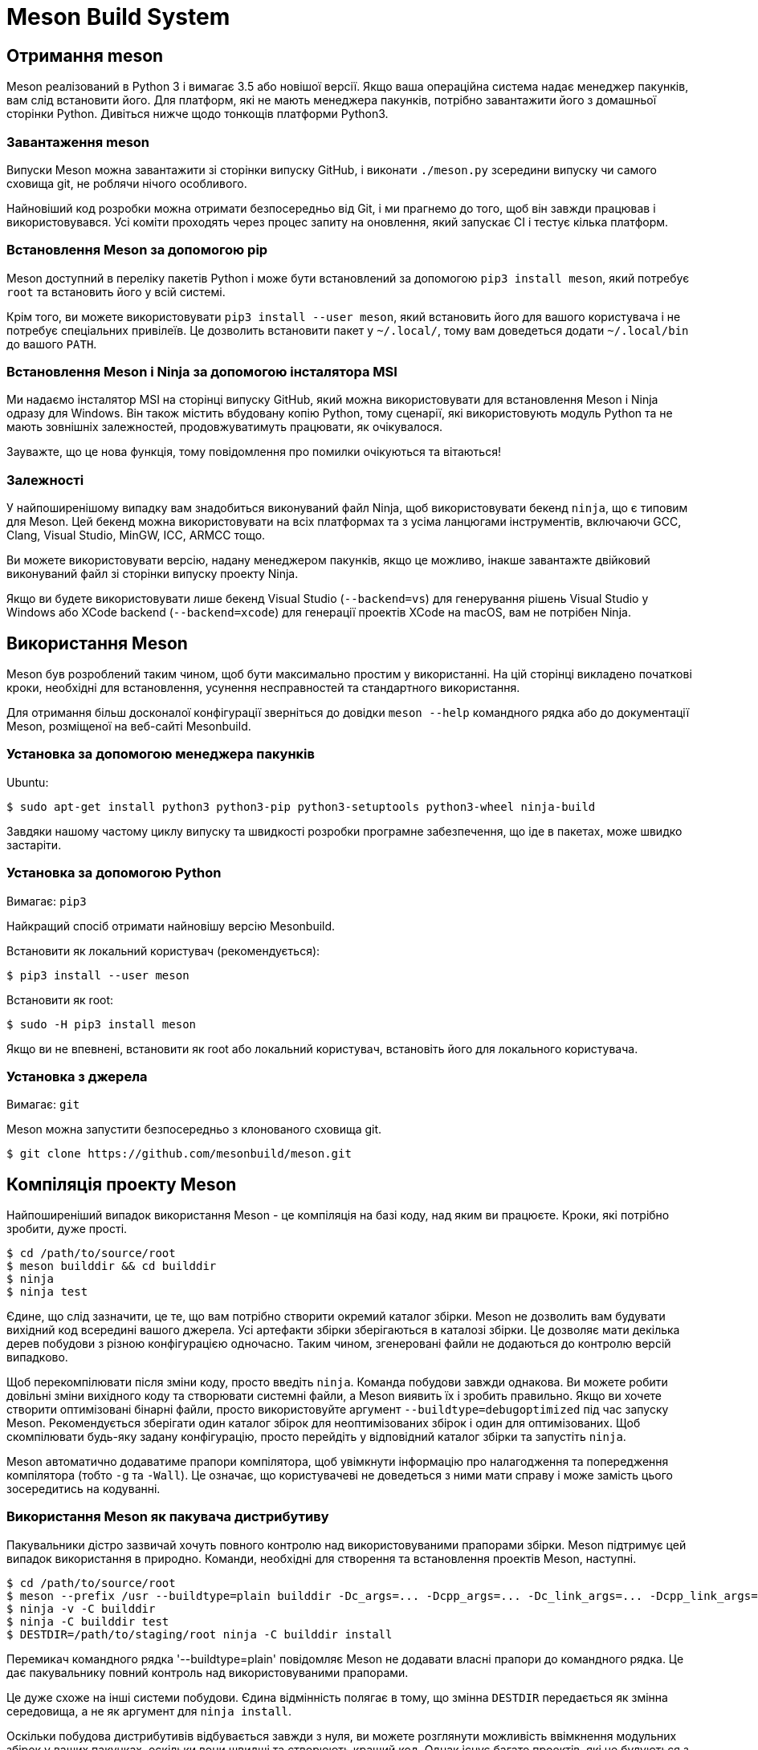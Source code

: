 :ascii-ids:
:doctype: book
:source-highlighter: pygments
:icons: font

= Meson Build System

== Отримання meson

Meson реалізований в Python 3 і вимагає 3.5 або новішої версії. Якщо ваша операційна система надає менеджер пакунків, вам слід встановити його. Для платформ, які не мають менеджера пакунків, потрібно завантажити його з домашньої сторінки Python. Дивіться нижче щодо тонкощів платформи Python3.

=== Завантаження meson

Випуски Meson можна завантажити зі сторінки випуску GitHub, і виконати `./meson.py` зсередини випуску чи самого сховища git, не роблячи нічого особливого.


Найновіший код розробки можна отримати безпосередньо від Git, і ми прагнемо до того, щоб він завжди працював і використовувався. Усі коміти проходять через процес запиту на оновлення, який запускає CI і тестує кілька платформ.

=== Встановлення Meson за допомогою pip

Meson доступний в переліку пакетів Python і може бути встановлений за допомогою `pip3 install meson`, який потребує `root` та встановить його у всій системі.

Крім того, ви можете використовувати `pip3 install --user meson`, який встановить його для вашого користувача і не потребує спеціальних привілеїв. Це дозволить встановити пакет у `~/.local/`, тому вам доведеться додати `~/.local/bin` до вашого `PATH`.

=== Встановлення Meson і Ninja за допомогою інсталятора MSI

Ми надаємо інсталятор MSI на сторінці випуску GitHub, який можна використовувати для встановлення Meson і Ninja одразу для Windows. Він також містить вбудовану копію Python, тому сценарії, які використовують модуль Python та не мають зовнішніх залежностей, продовжуватимуть працювати, як очікувалося.

Зауважте, що це нова функція, тому повідомлення про помилки очікуються та вітаються!

=== Залежності

У найпоширенішому випадку вам знадобиться виконуваний файл Ninja, щоб використовувати бекенд `ninja`, що є типовим для Meson. Цей бекенд можна використовувати на всіх платформах та з усіма ланцюгами інструментів, включаючи GCC, Clang, Visual Studio, MinGW, ICC, ARMCC тощо.

Ви можете використовувати версію, надану менеджером пакунків, якщо це можливо, інакше завантажте двійковий виконуваний файл зі сторінки випуску проекту Ninja.

Якщо ви будете використовувати лише бекенд Visual Studio (`--backend=vs`) для генерування рішень Visual Studio у Windows або XCode backend (`--backend=xcode`) для генерації проектів XCode на macOS, вам не потрібен Ninja.

== Використання Meson

Meson був розроблений таким чином, щоб бути максимально простим у використанні. На цій сторінці викладено початкові кроки, необхідні для встановлення, усунення несправностей та стандартного використання.

Для отримання більш досконалої конфігурації зверніться до довідки `meson --help` командного рядка або до документації Meson, розміщеної на веб-сайті Mesonbuild.

=== Установка за допомогою менеджера пакунків
Ubuntu:

[source,bash]
----
$ sudo apt-get install python3 python3-pip python3-setuptools python3-wheel ninja-build
----

Завдяки нашому частому циклу випуску та швидкості розробки програмне забезпечення, що іде в пакетах, може швидко застаріти.

=== Установка за допомогою Python

Вимагає: `pip3`

Найкращий спосіб отримати найновішу версію Mesonbuild.

Встановити як локальний користувач (рекомендується):

[source,bash]
----
$ pip3 install --user meson
----

Встановити як root:

[source,bash]
----
$ sudo -H pip3 install meson
----

Якщо ви не впевнені, встановити як root або локальний користувач, встановіть його для локального користувача.

=== Установка з джерела

Вимагає: `git`

Meson можна запустити безпосередньо з клонованого сховища git.

[source,bash]
----
$ git clone https://github.com/mesonbuild/meson.git
----

== Компіляція проекту Meson

Найпоширеніший випадок використання Meson - це компіляція  на базі коду, над яким ви працюєте. Кроки, які потрібно зробити, дуже прості.

[source,bash]
----
$ cd /path/to/source/root
$ meson builddir && cd builddir
$ ninja
$ ninja test
----

Єдине, що слід зазначити, це те, що вам потрібно створити окремий каталог збірки. Meson не дозволить вам будувати вихідний код всередині вашого джерела. Усі артефакти збірки зберігаються в каталозі збірки. Це дозволяє мати декілька дерев побудови з різною конфігурацією одночасно. Таким чином, згенеровані файли не додаються до контролю версій випадково.

Щоб перекомпілювати після зміни коду, просто введіть `ninja`. Команда побудови завжди однакова. Ви можете робити довільні зміни вихідного коду та створювати системні файли, а Meson виявить їх і зробить правильно. Якщо ви хочете створити оптимізовані бінарні файли, просто використовуйте аргумент `--buildtype=debugoptimized` під час запуску Meson. Рекомендується зберігати один каталог збірок для неоптимізованих збірок і один для оптимізованих. Щоб скомпілювати будь-яку задану конфігурацію, просто перейдіть у відповідний каталог збірки та запустіть `ninja`.

Meson автоматично додаватиме прапори компілятора, щоб увімкнути інформацію про налагодження та попередження компілятора (тобто `-g` та `-Wall`). Це означає, що користувачеві не доведеться з ними мати справу і може замість цього зосередитись на кодуванні.

=== Використання Meson як пакувача дистрибутиву

Пакувальники дістро зазвичай хочуть повного контролю над використовуваними прапорами збірки. Meson підтримує цей випадок використання в природно. Команди, необхідні для створення та встановлення проектів Meson, наступні.

[source,bash]
----
$ cd /path/to/source/root
$ meson --prefix /usr --buildtype=plain builddir -Dc_args=... -Dcpp_args=... -Dc_link_args=... -Dcpp_link_args=...
$ ninja -v -C builddir
$ ninja -C builddir test
$ DESTDIR=/path/to/staging/root ninja -C builddir install
----

Перемикач командного рядка '--buildtype=plain' повідомляє Meson не додавати власні прапори до командного рядка. Це дає пакувальнику повний контроль над використовуваними прапорами.

Це дуже схоже на інші системи побудови. Єдина відмінність полягає в тому, що змінна `DESTDIR` передається як змінна середовища, а не як аргумент для `ninja install`.

Оскільки побудова дистрибутивів відбувається завжди з нуля, ви можете розглянути можливість ввімкнення модульних збірок у ваших пакунках, оскільки вони швидші та створюють кращий код. Однак існує багато проектів, які не будуються з увімкненими модульними побудовами, тому рішення про використання модульної побудови єдності повинно приймати пакувальник у кожному конкретному випадку.

= Навчальний посібник

Ця сторінка з самого початку показує, як створити визначення побудови Meson для простого проекту. Потім ми розширюємо його на використання зовнішніх залежностей, щоб показати, наскільки легко вони можуть бути інтегровані у ваш проект.

Цей підручник написаний здебільшого для використання в Linux. Це передбачає, що у вас є бібліотеки розвитку GTK, доступні в системі. У таких системах, як Debian, як Ubuntu, їх можна встановити за допомогою наступної команди:

[source,bash]
----
sudo apt install libgtk-3-dev
----

Можна побудувати додаток GUI на інших платформах, таких як Windows та macOS, але вам потрібно встановити необхідні залежності.

== Неквапний початок

Почнемо з найосновніших програм, класичного прикладу hello. Спочатку ми створюємо файл `main.c`, який містить джерело. Це виглядає приблизно так.

[source,c]
----
#include<stdio.h>

int main(int argc, char **argv) {
  printf("Hello there.\n");
  return 0;
}
----

Потім ми створюємо опис збірки Meson і поміщаємо його у файл під назвою `meson.build` у тій самій директорії. Його зміст наступний.

[source,meson]
----
project('tutorial', 'c')
executable('demo', 'main.c')
----

Це все. Зараз ми готові створити нашу програму. Спочатку нам потрібно ініціалізувати збірку, зайшовши у вихідний каталог та видавши наступні команди.

[source,bash]
----
$ meson builddir
----

Ми створюємо окремий каталог збірки, щоб вмістити весь вихід компілятора. Meson відрізняється від інших систем побудови тим, що він не дозволяє будувати серед джерела. Ви завжди повинні створювати окремий каталог збірки. Загальна норма полягає в тому, щоб помістити каталог збірки за замовчуванням у підкаталог вашого вихідного каталогу верхнього рівня.

При запуску Meson він друкує наступний вихід.

----

The Meson build system
 version: 0.13.0-research
Source dir: /home/jpakkane/mesontutorial
Build dir: /home/jpakkane/mesontutorial/builddir
Build type: native build
Project name is "tutorial".
Using native c compiler "ccache cc". (gcc 4.8.2)
Creating build target "demo" with 1 files.
----

Now we are ready to build our code.

[source,bash]
----
$ cd builddir
$ ninja
----

Після цього ми можемо запустити отриманий двійковий файл.

----
$ ./demo

Hello there.
----

Це дає очікуваний вихід.

=== Додавання залежностей

Просто друк тексту трохи старомодний. Давайте оновимо нашу програму, щоб натомість створити графічне вікно. Ми використовуватимемо інструментарій віджетів GTK+. Спочатку ми редагуємо основний файл, щоб використовувати GTK+. Нова версія виглядає приблизно так.

[source,c]
----
#include<gtk/gtk.h>

int main(int argc, char **argv) {
  GtkWidget *win;
  gtk_init(&argc, &argv);
  win = gtk_window_new(GTK_WINDOW_TOPLEVEL);
  gtk_window_set_title(GTK_WINDOW(win), "Hello there");
  g_signal_connect(win, "destroy", G_CALLBACK(gtk_main_quit), NULL);
  gtk_widget_show(win);
  gtk_main();
}
----

Потім ми редагуємо файл Meson, доручаючи йому знаходити та використовувати бібліотеки GTK +.

[source,meson]
----
project('tutorial', 'c')
gtkdep = dependency('gtk+-3.0')
executable('demo', 'main.c', dependencies : gtkdep)
----

Now we are ready to build. The thing to notice is that we do not need to recreate our build directory, run any sort of magical commands or the like. Instead we just type the exact same command as if we were rebuilding our code without any build system changes.
Тепер ми готові будувати. Що потрібно помітити, це те, що нам не потрібно відтворювати наш каталог збирання, запускати будь-які магічні команди тощо. Замість цього ми просто вводимо таку саму команду, як ніби ми перебудовували наш код без будь-яких змін системи побудови.

[source,bash]
----
$ ninja
----

Після того, як ви вперше налаштували каталог збирання, вам більше ніколи не потрібно запускати команду meson. Ви завжди просто запускаєте ніндзя. Meson автоматично визначить, коли ви внесли зміни до створення визначень, і подбає про все, щоб користувачі не піклувалися про них. У цьому випадку виробляється наступний вихід.

----
[1/1] Regenerating build files
The Meson build system
 version: 0.13.0-research
Source dir: /home/jpakkane/mesontutorial
Build dir: /home/jpakkane/mesontutorial/builddir
Build type: native build
Project name is "tutorial".
Using native c compiler "ccache cc". (gcc 4.8.2)
Found pkg-config version 0.26.
Dependency gtk+-3.0 found: YES
Creating build target "demo" with 1 files.
[1/2] Compiling c object demo.dir/main.c.o
[2/2] Linking target demo
----

Зауважте, як Meson помітив, що визначення збірки змінилося і перезапустилося автоматично. Програма тепер готова до запуску:

[source,bash]
----
$ ./demo
----

Це створює наступну програму GUI.
image::gtksample.png[]

== Огляд

Meson - це система побудови, розроблена таким чином, щоб бути максимально зручною для користувачів без шкоди для продуктивності. Основним інструментом для цього є користувацька мова, яку користувач використовує для опису структури своєї збірки. Головними цілями дизайну цієї мови були простота, чіткість і стислість. Багато натхнення було черпано з мови програмування Python, яка вважається дуже читаною, навіть людям, які раніше не програмували на Python.

Іншою основною ідеєю було надання першокласної підтримки сучасних засобів програмування та найкращих практик. Сюди можна віднести такі різні функції, як юніт тестування, звітність про покриття коду, попередньо складені заголовки тощо. Усі ці функції повинні бути негайно доступними для будь-якого проекту, що використовує Meson. Користувачеві не потрібно шукати макроси сторонніх розробників або писати сценарії оболонок, щоб отримати ці функції. Вони повинні просто працювати з коробки.

Ця потужність не повинна надходити за рахунок обмеженої юзабіліті. Багато програмних засобів вимагають неортодоксальних кроків. Поширеним прикладом є те, що спочатку потрібно створити спеціальний інструмент, а потім використовувати цей інструмент, щоб створити більше вихідного коду для створення. Цей функціонал повинен підтримуватися і бути таким же простим у використанні, як і інші частини системи.

=== Термінологія

Meson сліує за загальною структурою інших популярних систем побудови, таких як CMake та GNU Autotools. Це означає, що збірка поділена на два дискретні етапи: кроку `configure` та збірки. Перший крок оглядає систему, перевіряє наявність залежностей та виконує всі інші кроки, необхідні для налаштування збірки. Потім він генерує фактичну систему побудови. Другий крок - це просто виконати цю створену систему складання. Кінцевим результатом є купа цілей збирання, які, як правило, є виконавчі файли, спільні та статичні бібліотеки.

Каталог, який містить вихідний код, називається вихідним каталогом. Відповідно каталог, де записаний вихід, називається каталогом збірки. В інших системах побудови звичайно, щоб ці двоє були однаковими каталогами. Це називається збіркою в джерелі. Випадок, коли каталог збірки є окремим, називається збіркою за межами джерела.

Meson відрізняє від більшості систем збирання те, що він застосовує окремий каталог збірки. Усі файли, створені системою збирання, потрапляють в каталог збірки. Насправді неможливо зробити збірку джерела. Для людей, які звикли будувати всередині свого кодового дерева, це може здатися непотрібним ускладненням. Однак є декілька переваг, як робити лише збірки з джерела. Вони будуть пояснені в наступному розділі.

Коли побудований вихідний код, зазвичай виконується набір юніт тестів. Вони гарантують, що програма працює як слід. Якщо це так, результат збірки можна встановити, після чого він готовий до використання.

== Вбудовані опції

Meson пропонує два типи опцій: параметри збирання, що надаються файлами збірки, та вбудовані параметри, які є або універсальними, базовими, параметрами компілятора.

=== Універсальні опції

Список цих параметрів можна знайти, запустивши `meson --help`. Все це можна встановити, передавши в meson  (він же meson setup) будь-яким із цих способів: `--option=value`, `--option value`, `-Doption=value` або встановивши їх всередині `default_options` для `project()` у вашому `meson.build`.

З історичних причин `--warnlevel` - це аргумент cli для параметра `warning_level`.

Вони також можуть бути відредаговані після налаштування за допомогою `meson configure`.

Параметри встановлення всі відносні до `prefix`, за винятком:

* Коли префікс є `/usr`: за замовчуванням `sysconfdir` встановлене в  `/etc`, `defaultstatedir` за замовчуванням  `/var`, а `sharedstatedir` за замовчуванням `/var/lib`
* Коли префікс `/usr/local`: `defaultstatedir` за замовчуванням `/var/local`, а `sharedstatedir` за замовчуванням до `/var/local/lib`

=== Директорії

|=====
| Опція  | Замовчання | Опис
| prefix | див нижче  | префікс інсталяції
| bindir | bin | директорія виконавчих файлів
| datadir | share | директорія файлів даних
| includedir | include | директорія файлів заголовків
| infodir |	share/info | директорія інфо сторінок
| libdir	| див нижче | директорія бібліотек
| libexecdir | libexec | директорія виконавчих бібліотек
| localedir |	share/locale | директорія даних локалі
| localstatedir |	var | директорія локального стану
| mandir | share/man | директорія man сторінок
| sbindir |	sbin | директорія системних програм
| sharedstatedir | com | директорія незалежних від архітектури даних
| sysconfdir | etc | директорія системних налаштувань
|=====

`prefix` по замовчанню `C:/` на Windows, та `/usr/local` в іншому випадку. Ви завжди повинні перевизначити це значення.

`libdir` автоматично визначається на основі вашої платформи, це має бути правильним під час "природної" компіляції (машина побудови == машина виконання). Для крос-компіляцій meson намагатиметься відгадати правильний `libdir`, але це може бути не точно, особливо в Linux, де різні дистрибутиви мають різні замовчування. Можливо знадобиться `cross` файл, особливо розділ шляхів.

=== Основні опції

Параметри, позначені в таблиці "на кожну машину", встановлюються на кожну машину. Префіксація параметра за допомогою `build.` впливає на конфігурацію машини побудови, тоді як відсутність префіксу впливає на конфігурацію хост-машини. Використання параметра as-is без префікса стосується всіх машин. Наприклад:

`build.pkg_config_path` контролює шляхи, де `pkg-config` для залежностей `native:true` (build machine).

`pkg_config_path` контролює шляхи, де `pkg-config` для залежностей `native:true` (host machine).

|=====
| Опція |Замовчання | Опис | На кожну машину
| auto_features {enabled, disabled, auto} |	auto | Перекриває всі 'auto' можливості | no
| backend {ninja, vs, vs2010, vs2015, vs2017, vs2019, xcode} | ninja | Використати бекенд |	no
| buildtype {plain, debug, debugoptimized, release, minsize, custom} | debug | Тип побудови | no
| debug | true | Налаштування |	no
| default_library {shared, static, both} | shared | Тип бібліотеки | no
| errorlogs |	true | Чи друкувати журнал збійних тестів |	no
| install_umask {preserve, 0000-0777} |	022 | umask для дозволів встановлюваних файлів | no
| layout {mirror,flat} | mirror |	Лейаут директорії побудови | no
| optimization {0, g, 1, 2, 3, s} |	0 | Рівень оптимізації | no
| pkg_config_path {OS поділений шлях} | '' | Додаткові шляхи для pkg-config для пошуку перед вбудованими шляхами |yes
| cmake_prefix_path | [] | Додаткові префікси для cmake для пошуку перед вбудованими шляхами | yes
| stdsplit | true | Розділити stdout та stderr в журналах тестів | no
| strip |	false |	Обскубти цілі при інсталяції | no
| unity {on, off, subprojects} | off | Unity побудова |	no
| unity_size {>=2} | 4 | розмір блоку файла |	no
| warning_level {0, 1, 2, 3} | 1 |Встановити рівень попереджень від 0 = none до 3 = highest |	no
| werror | false | Трактувати попередження як помилки |	no
| wrap_mode {default, nofallback, nodownload, forcefallback} | default | Режим огортання | no
|=====

Для встановлення рівнів оптимізації та перемикання налагодження ви можете або встановити параметр `buildtype`, або ви можете встановити параметри `optimization` та `debug`, які дають більш точний контроль над тим же самим. Що б ви не вирішили використовувати, інше буде виведено з нього. Наприклад, `-Dbuildtype=debugoptimized` - це те саме, що `-Ddebug=true` `-Doptimization=2` і навпаки. Ця таблиця документує двостороннє відображення:

|=====
| buildtype | debug |	optimization
| plain     |	false |	0
| debug	    | true  |	0
| debugoptimized | true |	2
| release   |	false |	3
| minsize	  | true	| s
|===== 

Усі інші комбінації налагодження та оптимізації встановлюють тип збірки на `custom`.

=== Базові опції

Вони встановлюються так само, як і універсальні параметри, але не можуть бути показані у розділі `meson --help`, оскільки вони залежать як від поточної платформи, так і від компілятора, який буде обраний. Єдиний спосіб їх побачити - це встановити `builddir`, а потім запустити на ньому `meson configure` без параметрів.

The following options are available. Note that they may not be available on all platforms or with all compilers:
Доступні наступні опції. Зауважте, що вони можуть бути недоступні на всіх платформах або з усіма компіляторами:

|=====
| Опція        | Замовчування | Можливі значення | Опис
| `b_asneeded` | true  | true, false | При лінкуванні використовувати `-Wl,--as-needed`
| `b_bitcode`  | false | true, false | Вбудувати біткод Apple
| `b_colorout` | always| auto, always, never | Кольоровий друк
| `b_coverage` | false | true, false | Трекінг покриття
| `b_lundef`   | true  | true, false | При лінкуванні не дозволяти невизначені символи
| `b_lto`      | false | true, false | Оптимізація часу лінкування
| `b_ndebug`   | false | true, false, if-release | Вимкнути assert
| `b_pch`      | true	 | true, false | Використовувати прекомпільовані заголовки
| `b_pgo`	     | off	 | off, generate, use	| Оптимізація на основі профілю
| `b_sanitize` | none	 | див. в примітках | Санація коду
| `b_staticpic`| true	 | true, false | Будувати статичні бібліотеки як незалежні від позиції
| `b_pie`	     | false | true, false | Будувати незалежні від позиції виконавчі файли
| `b_vscrt`	   |from_buildtype | none, md, mdd, mt, mtd, from_buildtype | Бібдіотека VS рантайм
|=====

Значення `b_sanitize` може бути одним із: none, address, thread, undefined, memory, address.

Значенням `b_vscrt` за замовчуванням є `from_buildtype`. У цьому випадку для вибору аргументів компілятора CRT внутрішньо використовується наступна таблиця, виходячи зі значення опції `buildtype`:

|=====
| buildtype |	Visual Studio CRT
| debug	| /MDd
| debugoptimized | /MD
| release	| /MD
| minsize	| /MD
| custom	| error!
|=====

===== Примітки про підтримку біткодів Apple

`b_bitcode` передасть `-fembed-bitcode` під час компіляції та передасть `-Wl, -bitcode_bundle` під час лінкування. Ці параметри несумісні з `b_asneeded`, тому ця опція буде мовчазно відключена.

Спільні модулі не матимуть вбудованого бітового коду, оскільки `-Wl, -bitcode_bundle` несумісний із обома, `-bundle` та `-Wl,-undefined,dynamic_lookup`, необхідними для роботи спільних модулів.

=== Параметри компілятора

Ті ж застереження, що й для базових опцій, наведені вище.

Доступні наступні опції. Зауважте, що і самі параметри, і можливі значення, які вони можуть приймати, залежатимуть від цільової платформи або компілятора, який використовується:

|=====
| Опція | Замовчування | Можливі значення | Опис
| `c_args` || список через кому | Аргументи C компілятора
| `c_link_args` || список через кому | Аргументи C компілятора
| `c_std` |none|none, c89, c99, c11, c17, c18, gnu89, gnu99, gnu11, gnu17, gnu18 | Стандарт мови C
| `c_winlibs` ||	список через кому | Стандартні бібліотеки Windows для лінкування
| `c_thread_count` | 4 | ціле число ≥ 0	| Число потоків в emcc
| `cpp_args` || список через кому | Аргументи компілятора C++
| `cpp_link_args` || список через кому | Аргументи лінкера C++
| `cpp_std` |	none | none, c++98, c++03, c++11, c++14, c++17, c++1z, gnu++03, gnu++11, gnu++14, gnu++17, gnu++1z, vc++14, vc++17, vc++latest | Стандарт мови C++
| `cpp_debugstl` | false|	true, false | Режим налаштування C++ STL
| `cpp_eh` | default | none, default, a, s, sc | Тип обробки виключень C++
| `cpp_rtti` | true |	true, false	| Чи додавати RTTI (runtime type identification)
| `cpp_thread_count` | 4 | ціле число ≥ 0 | Число потоків в emcc
| `cpp_winlibs` || список через кому | Стандартні бібліотеки Windows для лінкування
| `fortran_std` |	none |[none, legacy, f95, f2003, f2008, f2018] | Стандарт мови Fortran
|=====

Значення `c_winlibs` та `cpp_winlibs` за замовчуванням знаходяться у специфічних для компілятора формах аргументів, але бібліотеки: kernel32, user32, gdi32, winpool, shell32, ole32, oleaut32, uuid, comdlg32, advapi32.

`c_args`, `cpp_args`, `c_link_args` та `cpp_link_args` впливають лише на природні збірки, при перехресному компілюванні вони не застосовуватимуться до бінарних файлів або бібліотек, орієнтованих на хост-систему, лише до тих, що запущені в системі збірки.

При використанні MSVC, `cpp_eh=none` не призведе до передачі прапорців, тоді як `cpp_eh = [значення]` призведе до `/EH[значення]`. Починаючи з 0.51.0 `cpp_eh=default` призведе до `/EHsc` на MSVC. При використанні компіляторів в стилі gcc нічого не передається (дозволяючи виняткам працювати), тоді як `cpp_eh=none` передає `-fno-exceptions`.

З версії 0.54.0 Параметр `<lang>_thread_count` може використовуватися для управління значенням, переданим на `-s PTHREAD_POOL_SIZE` при використанні emcc. Жоден інший компілятор c/c++ не підтримує цю опцію.

=== Зразок Meson

Файл Meson, який створює виконуваний файл, виглядає приблизно так.

[source,meson]
----
project('simple', 'c')
executable('myexe', 'source.c')
----

Усі визначення побудови Meson починаються з команди `project`. У ній вказується назва проекту та які мови програмування він використовує. Тут проект називається `simple` і він використовує лише мову програмування С. Усі рядки в лапках.

У наступному рядку ми визначаємо ціль збірки, в цьому випадку виконуваний файл, який називається `myexe`. Він складається з одного вихідного файла. Це весь код, який потрібно написати користувачеві, щоб скласти виконуваний файл з Meson.

Змінні повністю підтримуються. Вищенаведений фрагмент коду також міг бути таким.

[source,meson]
----
project('simple', 'c')
src = 'source.c'
executable('myexe', src)
----

Більшість виконуваних файлів складаються з декількох вихідних файлів. Найпростіший спосіб впоратися з цим - це помістити їх у масив.

[source,meson]
----
project('simple', 'c')
src = ['source1.c', 'source2.c', 'source3.c']
executable('myexe', src)
----

Месон також підтримує поняття ключових слів аргументів. Дійсно, більшість аргументів до функцій можна передавати лише використовуючи їх. Вищенаведений фрагмент можна переписати так.

[source,meson]
----
project('simple', 'c')
src = ['source1.c', 'source2.c', 'source3.c']
executable('myexe', sources : src)
----

Ці два формати є рівнозначними, а вибір одного над іншим здебільшого є питанням особистої переваги.

Команда `executable` фактично повертає виконуваний об'єкт, який представляє задану ціль збірки. Він може передаватися іншим функціям.

[source,meson]
----
project('simple', 'c')
src = ['source1.c', 'source2.c', 'source3.c']
exe = executable('myexe', src)
test('simple test', exe)
----

Тут ми створюємо юніт тест, який називається `simple test`, і в якому використовується побудований виконуваний файл. Коли тести виконуються за допомогою команди тестування ninja `test`, виконується побудований виконуваний файл. Якщо він повертає нуль, тест проходить. Ненульове значення повернення вказує на помилку, про яку Meson потім повідомить користувачеві.

===== Примітка для користувачів Visual Studio

Існує невелика різниця в термінології між Meson і Visual Studio. Проект Meson - еквівалент рішення Visual Studio. Тобто найвище, що охоплює всі речі, які потрібно будувати. Проект Visual Studio, з іншого боку, є еквівалентом мети збірки верхнього рівня Meson, наприклад виконуваних файлів або спільної бібліотеки.

== Синтаксис

Синтаксис мови специфікації Meson зберігався максимально простим. Він сильно типизований, тому жоден об'єкт ніколи не перетворюється на інший непомічений. Змінні не мають видимого типу, завдяки чому Месон динамічно типізований (також відоме як качина типізація).

Основними будівельними блоками мови є змінні, числа, булеві, рядки, масиви, виклики функцій, виклики методів, `if` оператори і включення.

Зазвичай один вислів Meson займає лише один рядок. Немає можливості мати кілька висловлювань в одному рядку, як, наприклад, C. Списки аргументів функцій та методів можна розділити на кілька рядків. Месон автоматично розпізнає цей випадок і зробить правильно. В інших випадках ви можете отримати багаторядкові твердження, закінчивши рядок символом \. Крім пробілу, що закінчує рядок, пробіл не має синтаксичного значення.

=== Змінні

Змінні в Meson працюють так само, як і в інших мовах програмування високого рівня. Змінна може містити значення будь-якого типу, наприклад ціле число або рядок. Змінні не потрібно попередньо визначати, ви можете просто призначити їх, і вони з'являться. Ось як можна призначити значення двом різним змінним.

[source,meson]
----
var1 = 'hello'
var2 = 102
----

Однією важливою відмінністю роботи змінних в Meson є те, що всі об'єкти незмінні. Це відрізняється від, наприклад, того, як працює Python.

[source,meson]
----
var1 = [1, 2, 3]
var2 = var1
var2 += [4]
# var2 is now [1, 2, 3, 4]
# var1 is still [1, 2, 3]
----

==== Числа

Месон підтримує лише цілі числа. Вони оголошуються просто, виписавши їх. Основні арифметичні операції підтримуються.

[source,meson]
----
x = 1 + 2
y = 3 * 4
d = 5 % 3 # Yields 2.
----

Шістнадцяткові літерали підтримуються з версії 0.45.0:

[source,meson]
----
int_255 = 0xFF
----

Восьмиричні та двійкові літерали підтримуються з версії 0.47.0:

[source,meson]
----
int_493 = 0o755
int_1365 = 0b10101010101
----

Рядки можна перетворити на число:

[source,meson]
----
string_var = '42'
num = string_var.to_int()
----

Числа можуть бути перетворені в рядок:

[source,meson]
----
int_var = 42
string_var = int_var.to_string()
----

==== Булеві

Булевий або `true`, або `false`.

[source,meson]
----
truth = true
----

==== Рядки

Рядки в Meson оголошуються простими лапками. Щоб ввести літеральну лапку, зробіть це так:

[source,meson]
----
single quote = 'contains a \' character'
----

Повний список ескейп послідовностей:

----
\\ Backslash
\' Single quote
\a Bell
\b Backspace
\f Formfeed
\n Newline
\r Carriage Return
\t Horizontal Tab
\v Vertical Tab
\ooo Character with octal value ooo
\xhh Character with hex value hh
\uxxxx Character with 16-bit hex value xxxx
\Uxxxxxxxx Character with 32-bit hex value xxxxxxxx
\N{name} Character named name in Unicode database
----

Як і в пітоні та на C, до \ ooo приймаються до трьох восьмеричних цифр.

Нерозпізнані послідовності залишаються в рядку незмінними, тобто зворотна коса залишається в рядку.

==== З'єднання рядків

Рядки можна об'єднати, щоб утворити новий рядок, використовуючи символ +.

[source,meson]
----
str1 = 'abc'
str2 = 'xyz'
combined = str1 + '_' + str2 # combined is now abc_xyz
----

==== Рядки, що проходять через кілька рядків

Рядки, що перебігають через кілька рядків, можуть бути оголошені трьома окремими лапками, наприклад:

[source,meson]
----
multiline_string = '''#include <foo.h>
int main (int argc, char ** argv) {
  return FOO_SUCCESS;
}'''
----

Це сирі рядки, які не підтримують ескейп послідовності, перелічені вище. Ці рядки можуть також поєднуватися з функцією форматування рядків, описаною нижче.

==== Форматування рядків

Рядки можна побудувати за допомогою функції форматування рядків.

[source,meson]
----
template = 'string: @0@, number: @1@, bool: @2@'
res = template.format('text', 1, true)
# res now has value 'string: text, number: 1, bool: true'
----

Як бачимо, форматування працює, заміняючи заповнювачі типу `@number@` відповідним аргументом.

==== Строкові методи

Рядки також підтримують ряд інших методів, які повертають трансформовані копії.

`.strip()`
[source,meson]
----
# Схоже на Python `str.strip()`. 
# Видаляє провідні/кінцеві пробіли та нові рядки
define = ' -Dsomedefine '
stripped_define = define.strip()
# 'stripped_define' тепер має значення '-Dsomedefine'
----

`.to_upper(), .to_lower()`
[source,meson]
----
target = 'x86_FreeBSD'
upper = target.to_upper() # t тепер має значення 'X86_FREEBSD'
lower = target.to_lower() # t тепер має значення 'x86_freebsd'
----


`.to_int()`
[source,meson]
----
version = '1'
# Перетворює рядок у int і видає помилку, якщо вона не може бути
ver_int = version.to_int()
----

`.contains(), .startswith(), .endswith()`
[source,meson]
----
target = 'x86_FreeBSD'
is_fbsd = target.to_lower().contains('freebsd')
# is_fbsd now has the boolean value 'true'
is_x86 = target.startswith('x86') # булеве значення 'true'
is_bsd = target.to_lower().endswith('bsd') # булеве значення 'true'
----

`.split(), .join()`
[source,meson]
----
# Подібне до Python str.split()
components = 'a b   c d '.split()
# components тепер має значення ['a', 'b', 'c', 'd']
components = 'a b   c d '.split(' ')
# components тепер має значення ['a', 'b', '', '', 'c', 'd', '']

# Подібне до Python str.join()
output = ' '.join(['foo', 'bar'])
# Отримане значення 'foo bar'
pathsep = ':'
path = pathsep.join(['/usr/bin', '/bin', '/usr/local/bin'])
# path тепер має значення '/usr/bin:/bin:/usr/local/bin'

# Для поєднання елементів шляхів використовуйте path1 / path2
# Це має перевагу крос-платформності
path = '/usr' / 'local' / 'bin'
# path тепер має значення '/usr/local/bin'

# Для вихідних файлів використовуйте files():
my_sources = files('foo.c')
...
my_sources += files('bar.c')
# Це має перевагу завжди обчислювати коректний відносний шлях, навіть якщо ви додаєте файли в іншій директорії, або використовуєте в іншій директорії, ніж вони визначені

# Приклад для встановлення версії API для використання в library(), install_header(), etc
project('project', 'c', version: '0.2.3')
version_array = meson.project_version().split('.')
# version_array тепер має значення ['0', '2', '3']
api_version = '.'.join([version_array[0], version_array[1]])
# api_version тепер має значення '0.2'

# Ми також можемо робити це за допомогою .format():
api_version = '@0@.@1@'.format(version_array[0], version_array[1])
# api_version тепер (знову) має значення '0.2'
----

`.underscorify()`
[source,meson]
----
name = 'Meson Docs.txt#Reference-manual'
# Замінює всі символи, крім `a-zA-Z0-9` на `_` (підкреслення)
# Корисне для підстановлення в #define, імена файлів, etc.
underscored = name.underscorify()
# underscored тепер має значення 'Meson_Docs_txt_Reference_manual'
----

`.version_compare()`
[source,meson]
----
version = '1.2.3'
# Семантично порівнює номери версій
is_new = version.version_compare('>=2.0')
# is_new тепер має логічне значення false
# Підтимуються оператори: '>', '<', '>=', '<=', '!=', '==', '='
----

=== Масиви

Масиви розмежовані дужками. Масив може містити довільну кількість об'єктів будь-якого типу.

[source,meson]
----
my_array = [1, 2, 'string', some_obj]
----

Доступ до елементів масиву можна здійснити за допомогою індексації масиву:

[source,meson]
----
my_array = [1, 2, 'string', some_obj]
second_element = my_array[1]
last_element = my_array[-1]
----

Ви можете додати більше елементів у такий масив:

[source,meson]
----
my_array += ['foo', 3, 4, another_obj]
----

Додаючи один елемент, не потрібно вкладати його в масив:

[source,meson]
----
my_array += ['something']
# Це також працює
my_array += 'else'
----

Зауважте, що додавання до масиву завжди створюватиме новий об’єкт масиву та призначатиме його `my_array` замість зміни оригіналу, оскільки всі об'єкти в Meson незмінні.

З 0.49.0 ви можете перевірити, чи містить масив такий елемент:

[source,meson]
----
my_array = [1, 2]
if 1 in my_array
# Ця умова true
endif
if 1 not in my_array
# Ця умова false
endif
----

=== Методи масивів

Наступні методи визначені для всіх масивів:

* `length`, розмір масиву
* `contains`, повертає `true`, якщо масив містить об'єкт, заданий як аргумент, інакше `false`
* `get`, повертає об'єкт за заданим індексом, відлік негативних індексів із кінця масиву, індексація поза межами - фатальна помилка. За умови зворотної сумісності, вона ідентична індексуванню масиву.

=== Словники

Словники розмежовані фігурними дужками. Словник може містити довільну кількість пар ключових значень. Ключі повинні бути рядками, значення можуть бути об'єктами будь-якого типу. До 0.53.0 ключі повинні були бути літеральними рядками.

[source,meson]
----
my_dict = {'foo': 42, 'bar': 'baz'}
----

Ключі мають бути унікальними:

[source,meson]
----
# Це схибить
my_dict = {'foo': 42, 'foo': 43}
----

Словники незмінні і не мають гарантованого порядку. Словники доступні з 0.47.0. Перегляньте Довідковий посібник, щоб ознайомитись із методами, викритими словниками. З 0.49.0 ви можете перевірити, чи містить словник такий ключ:

[source,meson]
----
my_dict = {'foo': 42, 'bar': 43}
if 'foo' in my_dict
# Ця умова дає true
endif
if 42 in my_dict
# Ця умова дає false
endif
if 'foo' not in my_dict
# Ця умова дає false
endif
----

Починаючи з 0.53.0 ключі можуть бути будь-яким виразом, що повертає значення рядка, більше не обмежуючись рядковими літералами.

[source,meson]
----
d = {'a' + 'b' : 42}
k = 'cd'
d += {k : 43}
----

=== Виклики функцій

Meson надає набір корисних функцій. Найпоширеніший випадок використання - це створення об’єктів побудови.

[source,meson]
----
executable('progname', 'prog.c')
----

Більшість функцій мають лише декілька позиційних аргументів, але кілька аргументів ключових слів, які вказані так:

[source,meson]
----
executable('progname',
  sources: 'prog.c',
  c_args: '-DFOO=1')
----

Починаючи з версії 0.49.0 аргументи ключових слів можна задавати динамічно. Це робиться шляхом передачі словника, що представляє ключові слова, встановлені в ключовому слові kwargs. Попередній приклад буде вказано так:

[source,meson]
----
d = {'sources': 'prog.c',
  'c_args': '-DFOO=1'}

executable('progname',
  kwargs: d)
----

Одна функція може приймати аргументи ключового слова як безпосередньо у виклику функції, так і опосередковано через аргумент ключового слова kwargs. Єдине обмеження полягає в тому, що, помилково не отримати передачу будь-якого конкретного ключа як прямий, так і непрямий аргумент.

[source,meson]
----
d = {'c_args': '-DFOO'}
executable('progname', 'prog.c',
  c_args: '-DBAZ=1',
  kwargs: d) # Це помилка!
----

Спроба зробити це змушує Mason негайно вийти з помилкою.

=== Виклики методів

Об'єкти можуть мати методи, які викликаються оператором крапки. Точні методи, які він забезпечує, залежать від об'єкта.

[source,meson]
----
myobj = some_function()
myobj.do_something('now')
----

=== If твердження

If твердження працюють так само, як і в інших мовах.

[source,meson]
----
var1 = 1
var2 = 2
if var1 == var2 # Evaluates to false
  something_broke()
elif var3 == var2
  something_else_broke()
else
  everything_ok()
endif

opt = get_option('someoption')
if opt != 'foo'
  do_something()
endif
----

=== Логічні операції

Meson має стандартний діапазон логічних операцій, які можна використовувати в операторах `if`.

[source,meson]
----
if a and b
  # зробити дещо
endif
if c or d
  # зробити дещо
endif
if not e
  # зробити дещо
endif
if not (f or g)
  # зробити дещо
endif
----

Логічні операції працюють лише на булевих значеннях.

=== Вирази foreach

Щоб виконати операцію над усіма елементами ітерабельного, використовуйте команду `foreach`.

Зауважте, що змінні Meson незмінні. Намагання призначити нове значення ітераційному об’єкту всередині циклу `foreach` не вплине на потік управління `foreach`.

==== Foreach з масивом

Ось приклад того, як ви могли визначити два виконувані файли за допомогою відповідних тестів за допомогою масивів та `foreach`.

[source,meson]
----
progs = [['prog1', ['prog1.c', 'foo.c']],
         ['prog2', ['prog2.c', 'bar.c']]]

foreach p : progs
  exe = executable(p[0], p[1])
  test(p[0], exe)
endforeach
----

==== Foreach зі словником

Ось приклад того, як ви могли обійти набір компонентів, які слід скласти згідно з деякою конфігурацією. Для цього використовується словник, який доступний з 0,47,0.

[source,meson]
----
components = {
  'foo': ['foo.c'],
  'bar': ['bar.c'],
  'baz': ['baz.c'],
}

# compute a configuration based on system dependencies, custom logic
conf = configuration_data()
conf.set('USE_FOO', 1)

# Determine the sources to compile
sources_to_compile = []
foreach name, sources : components
  if conf.get('USE_@0@'.format(name.to_upper()), 0) == 1
    sources_to_compile += sources
  endif
endforeach
----

==== Foreach break і continue 

Починаючи з 0.49.0 всередині циклів `foreach` можуть використовуватися `break` and `continue`.

[source,meson]
----
items = ['a', 'continue', 'b', 'break', 'c']
result = []
foreach i : items
  if i == 'continue'
    continue
  elif i == 'break'
    break
  endif
  result += i
endforeach
# результат буде ['a', 'b']
----

=== Коментарі

Коментар починається з символу `#` і поширюється до кінця рядка.

[source,meson]
----
some_function() # Це коментар
some_other_function()
----

=== Тримісний оператор

Тримісний оператор працює так само, як і в інших мовах.

[source,meson]
----
x = condition ? true_value : false_value
----

Єдиним винятком є ​​те, що вкладені потрійні оператори заборонені для покращення розбірливості. Якщо ваші потреби розгалуження складніші, ніж це, вам потрібно написати конструкцію `if`/`else`.

=== Включення

Більшість дерев-джерел мають декілька підкаталогів для обробки. З ними можна обробити команду `subdir` Meson. Вона змінюється у вказаному підкаталозі та виконує вміст `meson.build` у цьому підкаталозі. Весь стан (змінні тощо) передаються в підкаталог і з нього. Ефект приблизно такий же, як якщо б вміст файлу Meson для підкаталогу був би записаний там, де є команда `include`.

[source,meson]
----
test_data_dir = 'data'
subdir('tests')
----

=== Функції та методи, визначені користувачем

Наразі Meson не підтримує визначені користувачем функції або методи. Додавання визначених користувачем функцій зробить Meson Тьюрінг-завершеним, що ускладнить міркування та ускладнить інтеграцію з такими інструментами, як IDE. Більш детально про це ви знайдете у FAQ. Якщо через це обмеження ви дуже багато копіюєте та вставляєте код, натомість ви зможете використовувати цикл `foreach`.

=== Обіцяна стабільність

Meson дуже активно розвивається і постійно вдосконалюється. Існує ймовірність того, що майбутні вдосконалення системи збирання Meson потребують змін у синтаксисі. Такими змінами можуть бути додавання нових зарезервованих ключових слів, зміна значення існуючих ключових слів або доповнень навколо основних складових блоків, таких як твердження та фундаментальні типи. Планується стабілізувати синтаксис за допомогою випуску 1.0.

== Посилання на кросс та природний файл

Перехресні та рідні файли майже однакові, але не повністю. Це документація щодо загальних значень, що використовуються обома, для конкретних значень одного чи іншого див. Перехресну компіляцію та нативне середовище.

=== Розділи

Наступні розділи дозволені: `binaries`, `paths`, `properties`.

=== Binaries

Розділ `binaries` містить список бінарних файлів. Вони можуть використовуватися внутрішньо meson або функцією `find_program`:

Компілятори та лінкери визначаються тут, використовуючи `<lang>` і `<lang>_ld`. `<lang>_ld` є особливим, оскільки він специфічний для компілятора. Для компіляторів, таких як `gcc` і `clang`, які використовуються для виклику лінкера, це значення, яке потрібно передати їх аргументу "вибрати linker" (`-fuse-ld=` в цьому випадку). Для компіляторів, таких як `MSVC` і `Clang-Cl`, це шлях до лінкера для виклику з `meson`, наприклад, `link.exe` або `lld-link.exe`. Підтримка `ls` є новою в 0.53.0

змінено в 0.53.1 змінну `ld` було замінено на `<lang>_ld`, оскільки вона регресувала велику кількість проектів. у 0,53,0 замість цього використовували змінну `ld`.

Природний приклад:

[source,meson]
----
c = '/usr/bin/clang'
c_ld = 'lld'
sed = 'C:\\program files\\gnu\\sed.exe'
llvm-config = '/usr/lib/llvm8/bin/llvm-config'
----

Перехресний приклад:

[source,meson]
----
c = '/usr/bin/i586-mingw32msvc-gcc'
cpp = '/usr/bin/i586-mingw32msvc-g++'
c_ld = 'gold'
cpp_ld = 'gold'
ar = '/usr/i586-mingw32msvc/bin/ar'
strip = '/usr/i586-mingw32msvc/bin/strip'
pkgconfig = '/usr/bin/i586-mingw32msvc-pkg-config'
----

Неповний перелік внутрішньо використовуваних програм, які тут можна змінити: 
`cmake`, `cups-config`, `gnustep-config`, `gpgme-config`, `libgcrypt-config`, `libwmf-config`, `llvm-config`, `pcap-config`, `pkgconfig`, `sdl2-config`, `wx-config`, (або `wx-3.0-config` або `wx-config-gtk`).

=== Шляхи та каталоги

Станом на 0.50.0 шляхи та каталоги, такі як `libdir`, можна визначити в нативному файлі в розділі шляхів

[source,meson]
----
[paths]
libdir = 'mylibdir'
prefix = '/my prefix'
----

Ці значення завантажуватимуться лише тоді, коли не виконується кросс компіляція. Будь-які аргументи в командному рядку замінять будь-які параметри в рідному файлі. Наприклад, передача `--libdir=otherlibdir` спричинить за собою префікс `/myprefix` і `libdir` `otherlibdir`.

=== Властивості

Нове у власних файлах у версії 0.54.0, завжди в крос-файлах.

На додаток до спеціальних даних, які можуть бути вказані у перехресних файлах, цей розділ може містити пари випадкових значень ключів, доступ до яких здійснюється за допомогою `meson.get_external_property()`

=== Властивості

Нове для власних файлів у версії 0.54.0

Розділ властивостей може містити будь-яку вподобану вам змінну, і доступ до неї здійснюється через `meson.get_external_property` або `meson.get_cross_property`.

=== Завантаження декількох файлів

Природні файли дозволяють шарувати (перехресні файли можуть бути поєднані з meson 0.52.0). Можна завантажити більше одного власного файлу, при цьому значення з попереднього файлу будуть замінені наступним. Намір цього не є головним, а дозволити складати власні файли. Це складання виконується шляхом передачі аргументу командного рядка кілька разів:

[source,meson]
----
meson setup builddir/ --cross-file first.ini --cross-file second.ini --cross-file thrid.ini
----

У цьому випадку завантажуватиметься `first.ini`, потім `second.ini`, зі значеннями `second.ini` замінюючи `first.ini` тощо.

Наприклад, якщо є проект, що використовує C і C ++, python 3.4-3.7 та LLVM 5-7, і його потрібно будувати з clang 5, 6 і 7, і gcc 5.x, 6.x і 7.x; складання всіх цих конфігурацій у монолітних конфігураціях призведе до 81 різних власних файлів. Шляхом їх розміщення можна виразити лише 12 нативних файлів.

